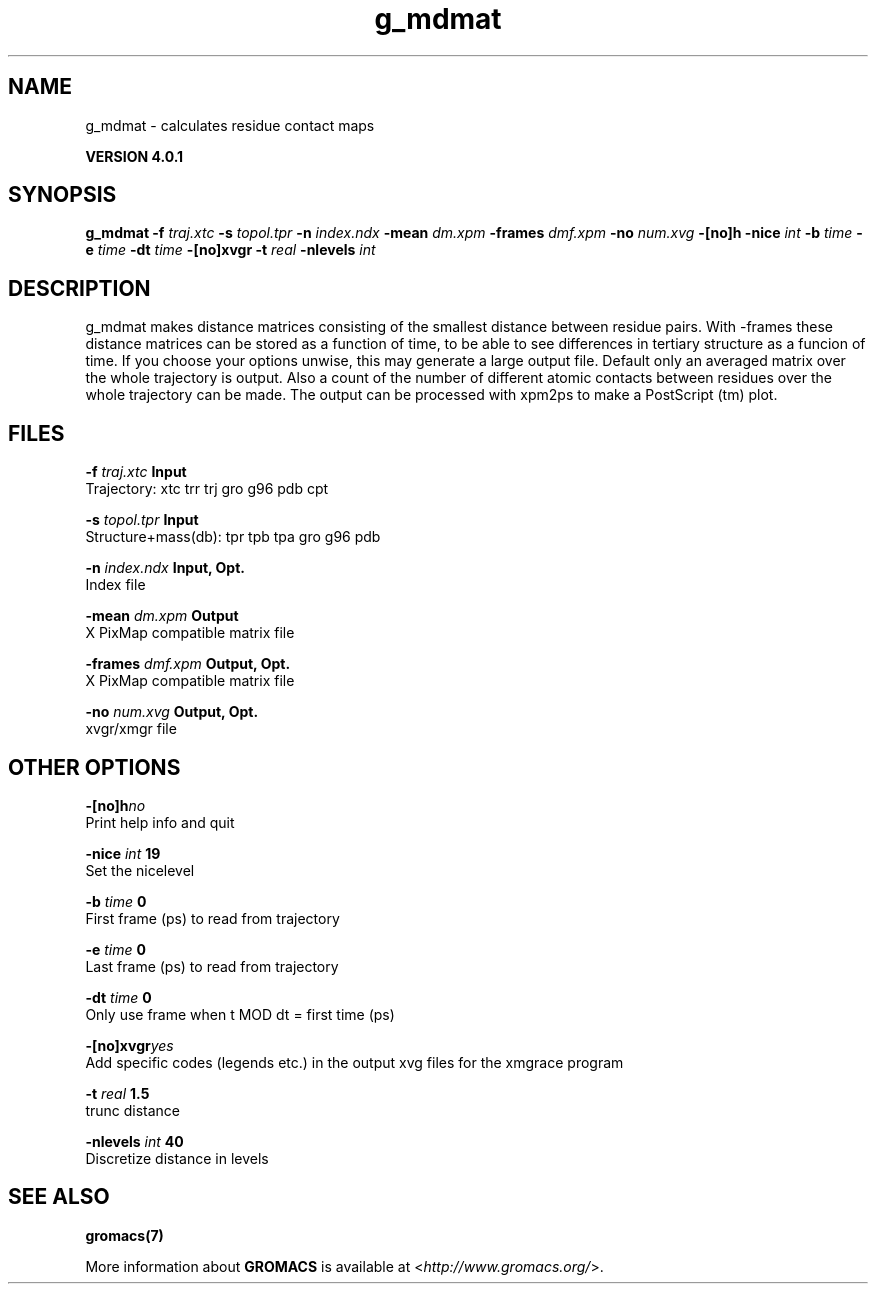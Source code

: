 .TH g_mdmat 1 "Thu 16 Oct 2008" "" "GROMACS suite, VERSION 4.0.1"
.SH NAME
g_mdmat - calculates residue contact maps

.B VERSION 4.0.1
.SH SYNOPSIS
\f3g_mdmat\fP
.BI "\-f" " traj.xtc "
.BI "\-s" " topol.tpr "
.BI "\-n" " index.ndx "
.BI "\-mean" " dm.xpm "
.BI "\-frames" " dmf.xpm "
.BI "\-no" " num.xvg "
.BI "\-[no]h" ""
.BI "\-nice" " int "
.BI "\-b" " time "
.BI "\-e" " time "
.BI "\-dt" " time "
.BI "\-[no]xvgr" ""
.BI "\-t" " real "
.BI "\-nlevels" " int "
.SH DESCRIPTION
\&g_mdmat makes distance matrices consisting of the smallest distance
\&between residue pairs. With \-frames these distance matrices can be
\&stored as a function
\&of time, to be able to see differences in tertiary structure as a
\&funcion of time. If you choose your options unwise, this may generate
\&a large output file. Default only an averaged matrix over the whole
\&trajectory is output.
\&Also a count of the number of different atomic contacts between
\&residues over the whole trajectory can be made.
\&The output can be processed with xpm2ps to make a PostScript (tm) plot.
.SH FILES
.BI "\-f" " traj.xtc" 
.B Input
 Trajectory: xtc trr trj gro g96 pdb cpt 

.BI "\-s" " topol.tpr" 
.B Input
 Structure+mass(db): tpr tpb tpa gro g96 pdb 

.BI "\-n" " index.ndx" 
.B Input, Opt.
 Index file 

.BI "\-mean" " dm.xpm" 
.B Output
 X PixMap compatible matrix file 

.BI "\-frames" " dmf.xpm" 
.B Output, Opt.
 X PixMap compatible matrix file 

.BI "\-no" " num.xvg" 
.B Output, Opt.
 xvgr/xmgr file 

.SH OTHER OPTIONS
.BI "\-[no]h"  "no    "
 Print help info and quit

.BI "\-nice"  " int" " 19" 
 Set the nicelevel

.BI "\-b"  " time" " 0     " 
 First frame (ps) to read from trajectory

.BI "\-e"  " time" " 0     " 
 Last frame (ps) to read from trajectory

.BI "\-dt"  " time" " 0     " 
 Only use frame when t MOD dt = first time (ps)

.BI "\-[no]xvgr"  "yes   "
 Add specific codes (legends etc.) in the output xvg files for the xmgrace program

.BI "\-t"  " real" " 1.5   " 
 trunc distance

.BI "\-nlevels"  " int" " 40" 
 Discretize distance in  levels

.SH SEE ALSO
.BR gromacs(7)

More information about \fBGROMACS\fR is available at <\fIhttp://www.gromacs.org/\fR>.
